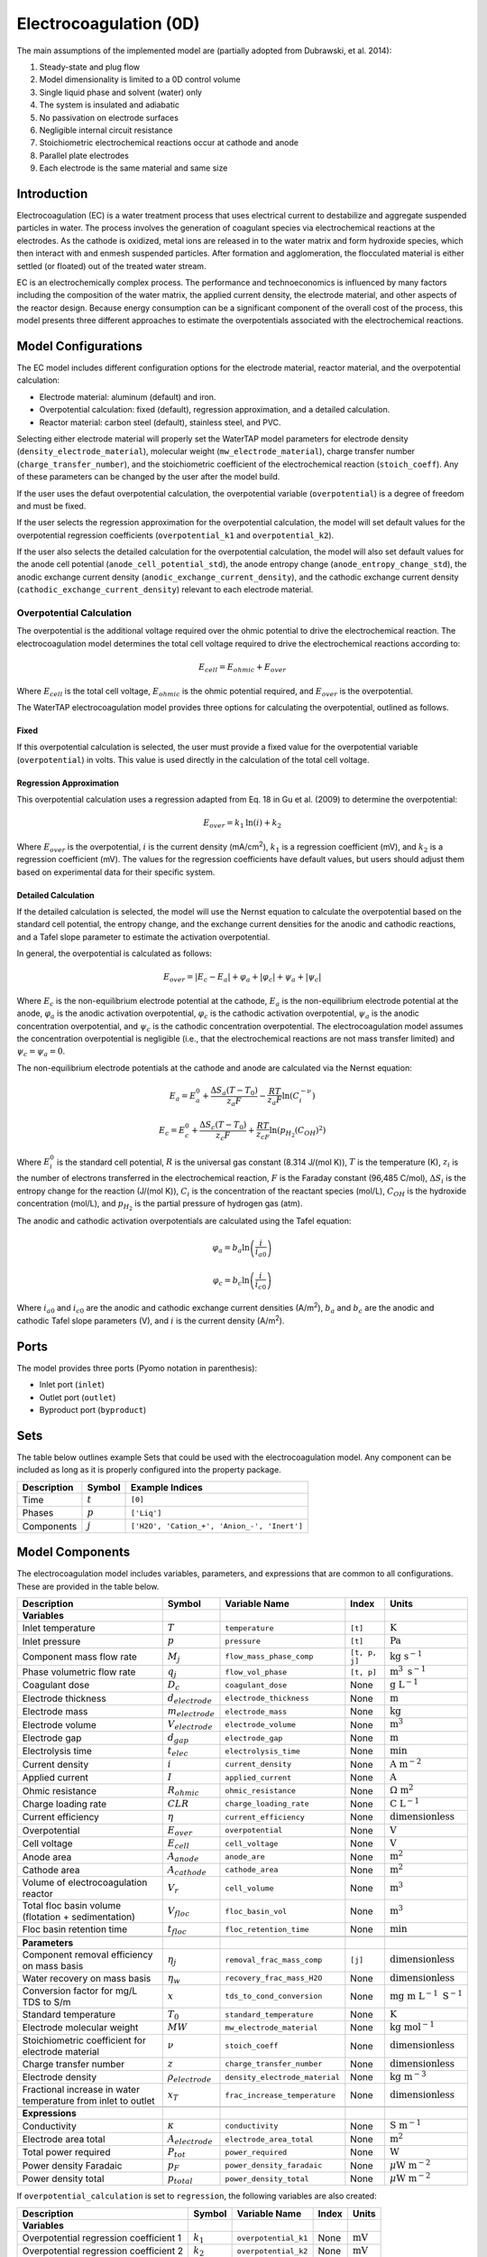 .. _EC_0D:

Electrocoagulation (0D)
=======================

.. index::
   pair: watertap.unit_models.electrocoagulation;electrocoagulation

The main assumptions of the implemented model are (partially adopted from Dubrawski, et al. 2014):

1) Steady-state and plug flow
2) Model dimensionality is limited to a 0D control volume
3) Single liquid phase and solvent (water) only
4) The system is insulated and adiabatic
5) No passivation on electrode surfaces
6) Negligible internal circuit resistance
7) Stoichiometric electrochemical reactions occur at cathode and anode
8) Parallel plate electrodes
9) Each electrode is the same material and same size

Introduction
------------

Electrocoagulation (EC) is a water treatment process that uses electrical current to 
destabilize and aggregate suspended particles in water. The process involves the generation 
of coagulant species via electrochemical reactions at the electrodes. As the cathode is oxidized,
metal ions are released in to the water matrix and form hydroxide species, which then interact 
with and enmesh suspended particles. After formation and agglomeration, the flocculated material 
is either settled (or floated) out of the treated water stream.

EC is an electrochemically complex process. The performance and technoeconomics is influenced by 
many factors including the composition of the water matrix, the applied current density, the electrode material, 
and other aspects of the reactor design. Because energy consumption can be a significant component
of the overall cost of the process, this model presents three different approaches to estimate the
overpotentials associated with the electrochemical reactions.

Model Configurations
---------------------

The EC model includes different configuration options for the electrode material, reactor material, and the overpotential calculation:

- Electrode material: aluminum (default) and iron. 
- Overpotential calculation: fixed (default), regression approximation, and a detailed calculation.
- Reactor material: carbon steel (default), stainless steel, and PVC.

Selecting either electrode material will properly set the WaterTAP model parameters for electrode density 
(``density_electrode_material``), molecular weight (``mw_electrode_material``), charge transfer number
(``charge_transfer_number``), and the stoichiometric coefficient of the electrochemical reaction (``stoich_coeff``).
Any of these parameters can be changed by the user after the model build. 

If the user uses the defaut overpotential calculation, the overpotential variable (``overpotential``) is a degree of freedom and must be fixed.

If the user selects the regression approximation for the overpotential calculation, the model will set default values
for the overpotential regression coefficients (``overpotential_k1`` and ``overpotential_k2``).

If the user also selects the detailed calculation for the overpotential calculation, the model will also set default values 
for the anode cell potential (``anode_cell_potential_std``), the anode entropy change (``anode_entropy_change_std``), 
the anodic exchange current density (``anodic_exchange_current_density``), and the cathodic exchange current density 
(``cathodic_exchange_current_density``) relevant to each electrode material.

Overpotential Calculation
^^^^^^^^^^^^^^^^^^^^^^^^^

The overpotential is the additional voltage required over the ohmic potential to drive the electrochemical reaction.
The electrocoagulation model determines the total cell voltage required to drive the electrochemical reactions according to:

.. math::
    E_{cell} = E_{ohmic} + E_{over}

Where :math:`E_{cell}` is the total cell voltage, :math:`E_{ohmic}` is the ohmic potential required, and 
:math:`E_{over}` is the overpotential. 

The WaterTAP electrocoagulation model provides three options for calculating the overpotential, outlined as follows.

Fixed
++++++

If this overpotential calculation is selected, the user must provide a fixed value for the overpotential variable 
(``overpotential``) in volts. This value is used directly in the calculation of the total cell voltage.

Regression Approximation
++++++++++++++++++++++++

This overpotential calculation uses a regression adapted from Eq. 18 in Gu et al. (2009) to determine the overpotential:

.. math::
    E_{over} = k_1 \text{ln}\left(i \right) + k_2

Where :math:`E_{over}` is the overpotential, :math:`i` is the current density (mA/cm\ :superscript:`2`),
:math:`k_1` is a regression coefficient (mV), and :math:`k_2` is a regression coefficient (mV). The values for the regression coefficients 
have default values, but users should adjust them based on experimental data for their specific system.

Detailed Calculation
++++++++++++++++++++

If the detailed calculation is selected, the model will use the Nernst equation to calculate the overpotential based on the standard cell potential,
the entropy change, and the exchange current densities for the anodic and cathodic reactions, and a Tafel slope parameter to estimate the
activation overpotential. 

In general, the overpotential is calculated as follows:

.. math::
    E_{over} = |E_c - E_a| + \varphi_a + |\varphi_c| + \psi_a + |\psi_c|

Where :math:`E_c` is the non-equilibrium electrode potential at the cathode, :math:`E_a` is the non-equilibrium electrode potential at the anode,
:math:`\varphi_a` is the anodic activation overpotential, :math:`\varphi_c` is the cathodic activation overpotential,
:math:`\psi_a` is the anodic concentration overpotential, and :math:`\psi_c` is the cathodic concentration overpotential.
The electrocoagulation model assumes the concentration overpotential is negligible 
(i.e., that the electrochemical reactions are not mass transfer limited) and :math:`\psi_c = \psi_a = 0`.

The non-equilibrium electrode potentials at the cathode and anode are calculated via the Nernst equation:

.. math::
    E_a = E_{a}^0 + \frac{\Delta S_a (T - T_0)}{z_a F} - \frac{RT}{z_a F} \text{ln}\left( C_{i}^{-\nu} \right)


.. math::
    E_c = E_{c}^0 + \frac{\Delta S_c (T - T_0)}{z_c F} + \frac{RT}{z_cF} \text{ln}\left( p_{H_2} \left( C_{OH}\right)^2 \right)


Where :math:`E_{i}^0` is the standard cell potential, :math:`R` is the universal gas constant (8.314 J/(mol K)),
:math:`T` is the temperature (K), :math:`z_i` is the number of electrons transferred in the electrochemical reaction, 
:math:`F` is the Faraday constant (96,485 C/mol), :math:`\Delta S_i` is the entropy change for the reaction (J/(mol K)),
:math:`C_{i}` is the concentration of the reactant species (mol/L), :math:`C_{OH}` is the hydroxide concentration (mol/L), 
and :math:`p_{H_2}` is the partial pressure of hydrogen gas (atm).

The anodic and cathodic activation overpotentials are calculated using the Tafel equation:

.. math::
    \varphi_a = b_a \text{ln}\left( \frac{i}{i_{a0}} \right)

.. math::
    \varphi_c = b_c \text{ln}\left( \frac{i}{i_{c0}} \right)

Where :math:`i_{a0}` and :math:`i_{c0}` are the anodic and cathodic exchange current densities (A/m\ :superscript:`2`),
:math:`b_a` and :math:`b_c` are the anodic and cathodic Tafel slope parameters (V), and :math:`i` is the current density (A/m\ :superscript:`2`). 


Ports
-----

The model provides three ports (Pyomo notation in parenthesis):

* Inlet port (``inlet``)
* Outlet port (``outlet``)
* Byproduct port (``byproduct``)


Sets
----

The table below outlines example Sets that could be used with the electrocoagulation model.
Any component can be included as long as it is properly configured into the property package.

.. csv-table::
   :header: "Description", "Symbol", "Example Indices"

   "Time", ":math:`t`", "``[0]``"
   "Phases", ":math:`p`", "``['Liq']``"
   "Components", ":math:`j`", "``['H2O', 'Cation_+', 'Anion_-', 'Inert']``"


.. _EC_variables:

Model Components
-----------------

The electrocoagulation model includes variables, parameters, and expressions that are common to 
all configurations. These are provided in the table below.

.. csv-table::
   :header: "Description", "Symbol", "Variable Name", "Index", "Units"
   
   **Variables**
   "Inlet temperature", ":math:`T`", "``temperature``", "``[t]``", ":math:`\text{K}`"
   "Inlet pressure", ":math:`p`", "``pressure``", "``[t]``", ":math:`\text{Pa}`"
   "Component mass flow rate", ":math:`M_j`", "``flow_mass_phase_comp``", "``[t, p, j]``", ":math:`\text{kg s}^{-1}`"
   "Phase volumetric flow rate", ":math:`q_j`", "``flow_vol_phase``", "``[t, p]``", ":math:`\text{m}^{3} \text{ s}^{-1}`"
   "Coagulant dose", ":math:`D_c`", "``coagulant_dose``", None, ":math:`\text{g L}^{-1}`"
   "Electrode thickness", ":math:`d_{electrode}`", "``electrode_thickness``", None, ":math:`\text{m}`"
   "Electrode mass", ":math:`m_{electrode}`", "``electrode_mass``", None, ":math:`\text{kg}`"
   "Electrode volume", ":math:`V_{electrode}`", "``electrode_volume``", None, ":math:`\text{m}^3`"
   "Electrode gap", ":math:`d_{gap}`", "``electrode_gap``", None, ":math:`\text{m}`"
   "Electrolysis time", ":math:`t_{elec}`", "``electrolysis_time``", None, ":math:`\text{min}`"
   "Current density", ":math:`i`", "``current_density``", None, ":math:`\text{A m}^{-2}`"
   "Applied current", ":math:`I`", "``applied_current``", None, ":math:`\text{A}`"
   "Ohmic resistance", ":math:`R_{ohmic}`", "``ohmic_resistance``", None, ":math:`\Omega \text{ m}^{2}`"
   "Charge loading rate", ":math:`CLR`", "``charge_loading_rate``", None, ":math:`\text{C L}^{-1}`"
   "Current efficiency", ":math:`\eta`", "``current_efficiency``", None, ":math:`\text{dimensionless}`"
   "Overpotential", ":math:`E_{over}`", "``overpotential``", None, ":math:`\text{V}`"
   "Cell voltage", ":math:`E_{cell}`", "``cell_voltage``", None, ":math:`\text{V}`"
   "Anode area", ":math:`A_{anode}`", "``anode_are``", None, ":math:`\text{m}^2`"
   "Cathode area", ":math:`A_{cathode}`", "``cathode_area``", None, ":math:`\text{m}^2`"
   "Volume of electrocoagulation reactor", ":math:`V_{r}`", "``cell_volume``", None, ":math:`\text{m}^3`"
   "Total floc basin volume (flotation + sedimentation)", ":math:`V_{floc}`", "``floc_basin_vol``", None, ":math:`\text{m}^3`"
   "Floc basin retention time", ":math:`t_{floc}`", "``floc_retention_time``", None, ":math:`\text{min}`"

   **Parameters**
   "Component removal efficiency on mass basis", ":math:`\eta_{j}`", "``removal_frac_mass_comp``", ``[j]``, ":math:`\text{dimensionless}`"
   "Water recovery on mass basis", ":math:`\eta_{w}`", "``recovery_frac_mass_H2O``", None, ":math:`\text{dimensionless}`"
   "Conversion factor for mg/L TDS to S/m", ":math:`x`", "``tds_to_cond_conversion``", None, ":math:`\text{mg m }\text{L}^{-1}\text{ S}^{-1}`"
   "Standard temperature", ":math:`T_0`", "``standard_temperature``", None, ":math:`\text{K}`"
   "Electrode molecular weight", ":math:`MW`", "``mw_electrode_material``", None, ":math:`\text{kg mol}^{-1}`"
   "Stoichiometric coefficient for electrode material", ":math:`\nu`", "``stoich_coeff``", None, ":math:`\text{dimensionless}`"
   "Charge transfer number", ":math:`z`", "``charge_transfer_number``", None, ":math:`\text{dimensionless}`"
   "Electrode density", ":math:`\rho_{electrode}`", "``density_electrode_material``", None, ":math:`\text{kg m}^{-3}`"
   "Fractional increase in water temperature from inlet to outlet", ":math:`x_T`", "``frac_increase_temperature``", None, ":math:`\text{dimensionless}`"

   **Expressions**
   "Conductivity", ":math:`\kappa`", "``conductivity``", None, ":math:`\text{S m}^{-1}`"
   "Electrode area total", ":math:`A_{electrode}`", "``electrode_area_total``", None, ":math:`\text{m}^2`"
   "Total power required", ":math:`P_{tot}`", "``power_required``", None, ":math:`\text{W}`"
   "Power density Faradaic", ":math:`p_{F}`", "``power_density_faradaic``", None, ":math:`\mu\text{W m}^{-2}`"
   "Power density total", ":math:`p_{total}`", "``power_density_total``", None, ":math:`\mu\text{W m}^{-2}`"


If ``overpotential_calculation`` is set to ``regression``, the following variables are also created:

.. csv-table::
   :header: "Description", "Symbol", "Variable Name", "Index", "Units"

   **Variables**
   "Overpotential regression coefficient 1", ":math:`k_1`", "``overpotential_k1``", None, ":math:`\text{mV}`"
   "Overpotential regression coefficient 2", ":math:`k_2`", "``overpotential_k2``", None, ":math:`\text{mV}`"

If ``overpotential_calculation`` is set to ``detailed``, the following variables, parameters, and expressions are also created.
Note that many of these parameters are dependent on the electrode material selected.

.. csv-table::
   :header: "Description", "Symbol", "Variable Name", "Index", "Units", "Default Value"

   **Variables**
   "Anodic Tafel slope", ":math:`b_a`", "``tafel_slope_anode``", None, ":math:`\text{V}`", 0.0403
   "Cathodic Tafel slope", ":math:`b_c`", "``tafel_slope_cathode``", None, ":math:`\text{V}`", 0.0633

   **Parameters**
   "Anodic non-equilibrium cell potential, standard @ 25C", ":math:`E_{a}^0`", "``anode_cell_potential_std``", None, ":math:`\text{V}`", -0.5
   "Anodic entropy change", ":math:`\frac{\Delta S_a}{z_aF}`", "``anode_entropy_change_std``", None, ":math:`\text{V K}^{-1}`", 1e-4
   "Anodic exchange current density", ":math:`i_{a0}`", "``anodic_exchange_current_density``", None, ":math:`\text{A m}^{-2}`", 2e-5
   "Cathodic non-equilibrium cell potential, standard @ 25C", ":math:`E_{c}^0`", "``cathode_cell_potential_std``", None, ":math:`\text{V}`", -0.83
   "Cathodic entropy change", ":math:`\frac{\Delta S_c}{z_cF}`", "``cathode_entropy_change_std``", None, ":math:`\text{V K}^{-1}`", -0.000836
   "Cathodic exchange current density", ":math:`i_{a0}`", "``cathodic_exchange_current_density``", None, ":math:`\text{A m}^{-2}`", 1e-4
   "Cathode surface pH", ":math:`pH`", "``cathode_surface_pH``", None, ":math:`\text{dimensionless}`", 11

   **Expressions**
   "Anode cell potential via Nernst equation", ":math:`E_a`", "``anode_cell_potential``", None, ":math:`\text{V}`"
   "Cathodic cell potential via Nernst equation", ":math:`E_c`", "``cathode_cell_potential``", None, ":math:`\text{V}`"
   "Anodic activation overpotential", ":math:`\varphi_a`", "``anode_overpotential``", None, ":math:`\text{V}`"
   "Cathodic activation overpotential", ":math:`\varphi_c`", "``cathode_overpotential``", None, ":math:`\text{V}`"

Degrees of Freedom
--------------------

Aside from the inlet feed state variables (temperature, pressure, component molar flowrate),
the user must specify 8-9 degrees of freedom to fully specify the model, depending on the configuration.

The following degrees of freedom should be specified regardless of the configuration:

- ``electrode_thickness``
- ``electrode_gap``
- ``electrolysis_time``
- ``floc_retention_time``

The following degrees of freedom are fixed dependent on the configuration:

- ``overpotential`` (if ``overpotential_calculation`` is set to ``fixed``)
- ``overpotential_k1`` and ``overpotential_k2`` (if ``overpotential_calculation`` is set to ``regression``)
- ``tafel_slope_anode`` and ``tafel_slope_cathode`` (if ``overpotential_calculation`` is set to ``detailed``)

Then, the user can select combinations of three of the following variables to have a fully specified model.
The specific combination would be dependent on what the user knows about the system and their modeling objectives.

- ``current_density``
- ``applied_current``
- ``current_efficiency``
- ``cell_voltage``
- ``coagulant_dose``
- ``charge_loading_rate``
- ``anode_area`` or ``cathode_area`` 

Solution Component Information
------------------------------
The electrocoagulation model is designed to work with WaterTAP's
multi-component aqueoous solution (MCAS) property package.
The inlet solute list must contain ``TDS`` because the model 
uses the TDS concentration to calculate the conductivity of the solution.
Because the removal efficiency is defined on a mass basis, MCAS must 
be configured to use mass as the material flow basis.

An example configuration is provided below:

.. code-block::

    ec_feed = {
        "solute_list": ["TDS", "Ca_2+", "Mg_2+"],
        "mw_data": {
            "TDS": 58.44e-3,
            "Ca_2+": 40.08e-3,
            "Mg_2+": 24.31e-3,
        },
        "material_flow_basis": MaterialFlowBasis.mass,
    }

    m = ConcreteModel()
    m.fs = FlowsheetBlock(dynamic=False)
    m.fs.properties = MCASParameterBlock(**ec_feed)
    m.fs.unit = Electrocoagulation(
        property_package=m.fs.properties,
        electrode_material="iron",
        overpotential_calculation="detailed",
    )

Equations and Relationships
---------------------------

.. csv-table::
    :header: "Description", "Equation"
    
    **Common** 
    "Conductivity", ":math:`\kappa = C_{TDS} / x`"
    "Total electrode area", ":math:`A_{electrode} = A_{anode} + A_{cathode}`"
    "Power required", ":math:`P_{tot} = E_{cell} I`"
    "Power density Faradaic", ":math:`p_{F} = \frac{E_{over}I}{A_{anode}}`"
    "Power density total", ":math:`p_{tot} = \frac{P_{tot}}{A_{anode}}`"
    "Effluent temperature", ":math:`T_{out} = x_T T_{in}`"
    "Water recovery", ":math:`M_{H_2O, out} = M_{H_2O, in} \eta_w`"
    "Water mass balance", ":math:`M_{H_2O, out} = M_{H_2O, in} - M_{H_2O, byprod}`"
    "Component mass balance", ":math:`M_{j, out} = M_{j, in} - M_{j, byprod}`"
    "Component removal efficiency", ":math:`M_{j, byprod} = \eta_j M_{j, in}`"
    "Charge loading rate", ":math:`CLR = \frac{I}{q_{liq}}`"
    "Floc reactor volume", ":math:`V_{floc} = q_{liq} t_{floc}`"
    "Faraday's Law", ":math:`D_c = \frac{I \eta MW}{q_{liq} z F}`"
    "Anode area required", ":math:`A_{anode} = \frac{I}{i}`"
    "Cathode area required", ":math:`A_{cathode} = A_{anode}`"
    "Cell voltage required", ":math:`E_{cell} = E_{over} + \frac{I R_{ohmic}}{A_{anode}}`"
    "Electrode volume", ":math:`V_{electrode} = \left( A_{anode} + A_{cathode} \right)  d_{electrode}`"
    "Electrode mass", ":math:`m_{electrode} = V_{electrode} \rho_{electrode}`"
    "Reactor volume", ":math:`V_{cell} = q_{liq} t_{elec}`"
    "Ohmic resistance", ":math:`R_{ohmic} = \frac{d_{gap}}{\kappa}`"

    **Regression**
    "Overpotential regression", ":math:`E_{over} = k_1 \text{ln}(i) + k_2`"

    **Detailed**
    "Anodic cell potential", ":math:`E_a = E_{a}^0 + \frac{\Delta S_a (T - T_0)}{z_a F} - \frac{RT}{z_a F} \text{ln}\left( C_{i}^{-\nu} \right)`"
    "Cathodic cell potential", ":math:`E_c = E_{c}^0 + \frac{\Delta S_c (T - T_0)}{z_c F} + \frac{RT}{z_cF} \text{ln}(p_{H_2} (C_{OH})^2)`"
    "Anodic activation overpotential", ":math:`\varphi_a = b_a \text{ln}(i / i_{a0})`"
    "Cathodic activation overpotential", ":math:`\varphi_c = b_c \text{ln}(i / i_{c0})`"
    "Overpotential", ":math:`E_{over} = |E_c - E_a| + \varphi_a + |\varphi_c|`"


References
----------

| K. L. Dubrawski, C. Du and M. Mohseni (2014)
| General Potential-Current Model and Validation for Electrocoagulation
| Electrochimica Acta 2014 Vol. 129 Pages 187-195
| DOI: 10.1016/j.electacta.2014.02.089

| Z. Gu, Z. Liao, M. Schulz, J. R. Davis, J. C. Baygents and J. Farrell (2009)
| Estimating Dosing Rates and Energy Consumption for Electrocoagulation Using Iron and Aluminum Electrodes
| Industrial & Engineering Chemistry Research 2009 Vol. 48 Issue 6 Pages 3112-3117
| DOI: 10.1021/ie801086c

| Bratsch, S. G. (1989). 
| Standard Electrode Potentials and Temperature Coefficients in Water at 298.15 K. 
| Journal of Physical and Chemical Reference Data, 18(1), 1-21. 
| DOI: 10.1063/1.555839 

| Zhang, F., Yang, C., Zhu, H., Li, Y., & Gui, W. (2020). 
| An integrated prediction model of heavy metal ion concentration for iron electrocoagulation process. 
| Chemical Engineering Journal, 391, 123628. 
| DOI: 10.1016/j.cej.2019.123628 
